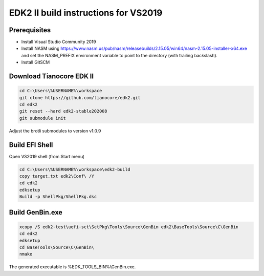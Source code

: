 EDK2 II build instructions for VS2019
=====================================

Prerequisites
-------------

* Install Visual Studio Community 2019
* Install NASM using
  https://www.nasm.us/pub/nasm/releasebuilds/2.15.05/win64/nasm-2.15.05-installer-x64.exe
  and set the NASM_PREFIX environment variable to point to the directory (with
  trailing backslash).
* Install GitSCM

Download Tianocore EDK II
-------------------------

.. code-block :: powershell

    cd C:\Users\%USERNAME%\workspace
    git clone https://github.com/tianocore/edk2.git
    cd edk2
    git reset --hard edk2-stable202008
    git submodule init

Adjust the brotli submodules to version v1.0.9

Build EFI Shell
---------------

Open VS2019 shell (from Start menu)

.. code-block :: powershell

    cd C:\Users\%USERNAME%\workspace\edk2-build
    copy target.txt edk2\Conf\ /Y
    cd edk2
    edksetup
    Build -p ShellPkg/ShellPkg.dsc

Build GenBin.exe
----------------

.. code-block :: powershell

    xcopy /S edk2-test\uefi-sct\SctPkg\Tools\Source\GenBin edk2\BaseTools\Source\C\GenBin
    cd edk2
    edksetup
    cd BaseTools\Source\C\GenBin\
    nmake

The generated executable is %EDK_TOOLS_BIN%\\GenBin.exe.
